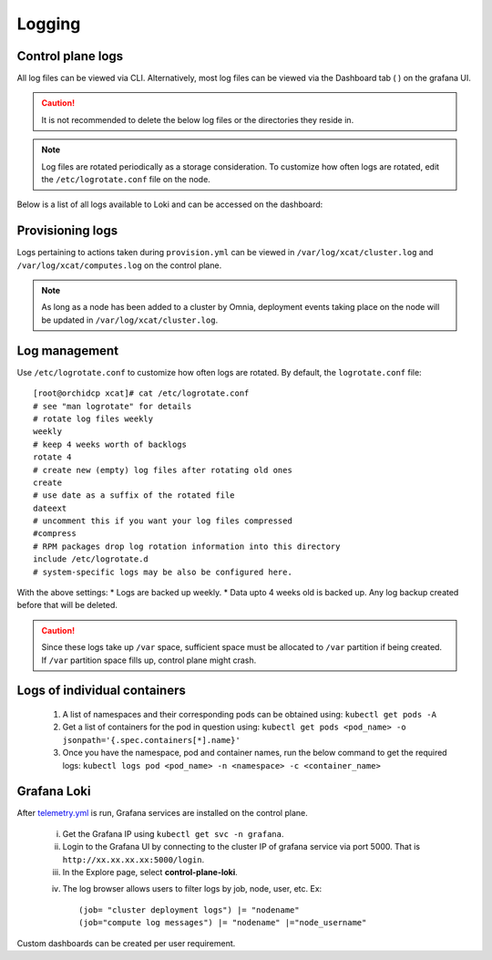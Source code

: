 Logging
=========

Control plane logs
-------------------

All log files can be viewed via CLI. Alternatively, most log files can be viewed via the Dashboard tab ( |Dashboard| ) on the grafana UI.

.. caution:: It is not recommended to delete the below log files or the directories they reside in.

.. note:: Log files are rotated periodically as a storage consideration. To customize how often logs are rotated, edit the ``/etc/logrotate.conf`` file on the node.

Below is a list of all logs available to Loki and can be accessed on the dashboard:

.. csv-table:: Log files
   :file: ../Tables/ControlPlaneLogs.csv
   :header-rows: 1
   :keepspace:

.. image:: ../images/Grafana_Loki_TG.png

Provisioning logs
--------------------

Logs pertaining to actions taken during ``provision.yml``  can be viewed in ``/var/log/xcat/cluster.log`` and ``/var/log/xcat/computes.log`` on the control plane.

.. note::  As long as a node has been added to a cluster by Omnia, deployment events taking place on the node will be updated in ``/var/log/xcat/cluster.log``.

Log management
----------------

Use ``/etc/logrotate.conf`` to customize how often logs are rotated. By default, the ``logrotate.conf`` file: ::

    [root@orchidcp xcat]# cat /etc/logrotate.conf
    # see "man logrotate" for details
    # rotate log files weekly
    weekly
    # keep 4 weeks worth of backlogs
    rotate 4
    # create new (empty) log files after rotating old ones
    create
    # use date as a suffix of the rotated file
    dateext
    # uncomment this if you want your log files compressed
    #compress
    # RPM packages drop log rotation information into this directory
    include /etc/logrotate.d
    # system-specific logs may be also be configured here.

With the above settings:
* Logs are backed up weekly.
* Data upto 4 weeks old is backed up. Any log backup created before that will be deleted.

.. caution:: Since these logs take up ``/var`` space, sufficient space must be allocated to ``/var`` partition if being created. If ``/var`` partition space fills up, control plane might crash.

Logs of individual containers
-------------------------------
   1. A list of namespaces and their corresponding pods can be obtained using:
      ``kubectl get pods -A``
   2. Get a list of containers for the pod in question using:
      ``kubectl get pods <pod_name> -o jsonpath='{.spec.containers[*].name}'``
   3. Once you have the namespace, pod and container names, run the below command to get the required logs:
      ``kubectl logs pod <pod_name> -n <namespace> -c <container_name>``

Grafana Loki
--------------

After `telemetry.yml <../Roles/Telemetry/index.html>`_ is run, Grafana services are installed on the control plane.

    i. Get the Grafana IP using ``kubectl get svc -n grafana``.

    ii. Login to the Grafana UI by connecting to the cluster IP of grafana service via port 5000. That is ``http://xx.xx.xx.xx:5000/login``.

    iii. In the Explore page, select **control-plane-loki**.

    .. image:: ../images/Grafana_Loki.png

    iv. The log browser allows users to filter logs by job, node, user, etc.
        Ex: ::

            (job= "cluster deployment logs") |= "nodename"
            (job="compute log messages") |= "nodename" |="node_username"

Custom dashboards can be created per user requirement.

.. |Dashboard| image:: ../images/Visualization/DashBoardIcon.png
    :height: 25px
